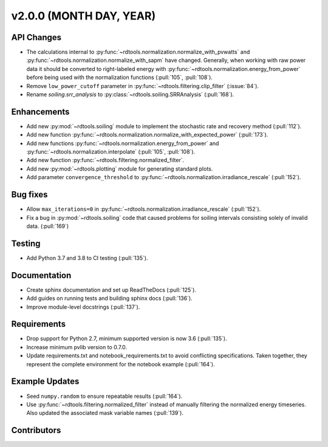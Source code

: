************************
v2.0.0 (MONTH DAY, YEAR)
************************

API Changes
-----------
* The calculations internal to :py:func:`~rdtools.normalization.normalize_with_pvwatts`
  and :py:func:`~rdtools.normalization.normalize_with_sapm` have changed.
  Generally, when working with raw power data it should be converted to
  right-labeled energy with :py:func:`~rdtools.normalization.energy_from_power`
  before being used with the normalization functions (:pull:`105`, :pull:`108`).
* Remove ``low_power_cutoff`` parameter in :py:func:`~rdtools.filtering.clip_filter` (:issue:`84`).
* Rename `soiling.srr_analysis` to :py:class:`~rdtools.soiling.SRRAnalysis` (:pull:`168`).

Enhancements
------------
* Add new :py:mod:`~rdtools.soiling` module to implement the stochastic rate and
  recovery method (:pull:`112`).
* Add new function :py:func:`~rdtools.normalization.normalize_with_expected_power` (:pull:`173`).
* Add new functions :py:func:`~rdtools.normalization.energy_from_power` and
  :py:func:`~rdtools.normalization.interpolate` (:pull:`105`, :pull:`108`).
* Add new function :py:func:`~rdtools.filtering.normalized_filter`.
* Add new :py:mod:`~rdtools.plotting` module for generating standard plots.
* Add parameter ``convergence_threshold`` to
  :py:func:`~rdtools.normalization.irradiance_rescale` (:pull:`152`).

Bug fixes
---------
* Allow ``max_iterations=0`` in
  :py:func:`~rdtools.normalization.irradiance_rescale` (:pull:`152`).
* Fix a bug in :py:mod:`~rdtools.soiling` code that caused problems for soiling intervals
  consisting solely of invalid data. (:pull:`169`)


Testing
-------
* Add Python 3.7 and 3.8 to CI testing (:pull:`135`).

Documentation
-------------
* Create sphinx documentation and set up ReadTheDocs (:pull:`125`).
* Add guides on running tests and building sphinx docs (:pull:`136`).
* Improve module-level docstrings (:pull:`137`).

Requirements
------------
* Drop support for Python 2.7, minimum supported version is now 3.6 (:pull:`135`).
* Increase minimum pvlib version to 0.7.0.
* Update requirements.txt and notebook_requirements.txt to avoid conflicting specifications. Taken together,
  they represent the complete environment for the notebook example (:pull:`164`).

Example Updates
---------------
* Seed ``numpy.random`` to ensure repeatable results (:pull:`164`).
* Use :py:func:`~rdtools.filtering.normalized_filter` instead of manually
  filtering the normalized energy timeseries.  Also updated the associated mask
  variable names (:pull:`139`).

Contributors
------------

